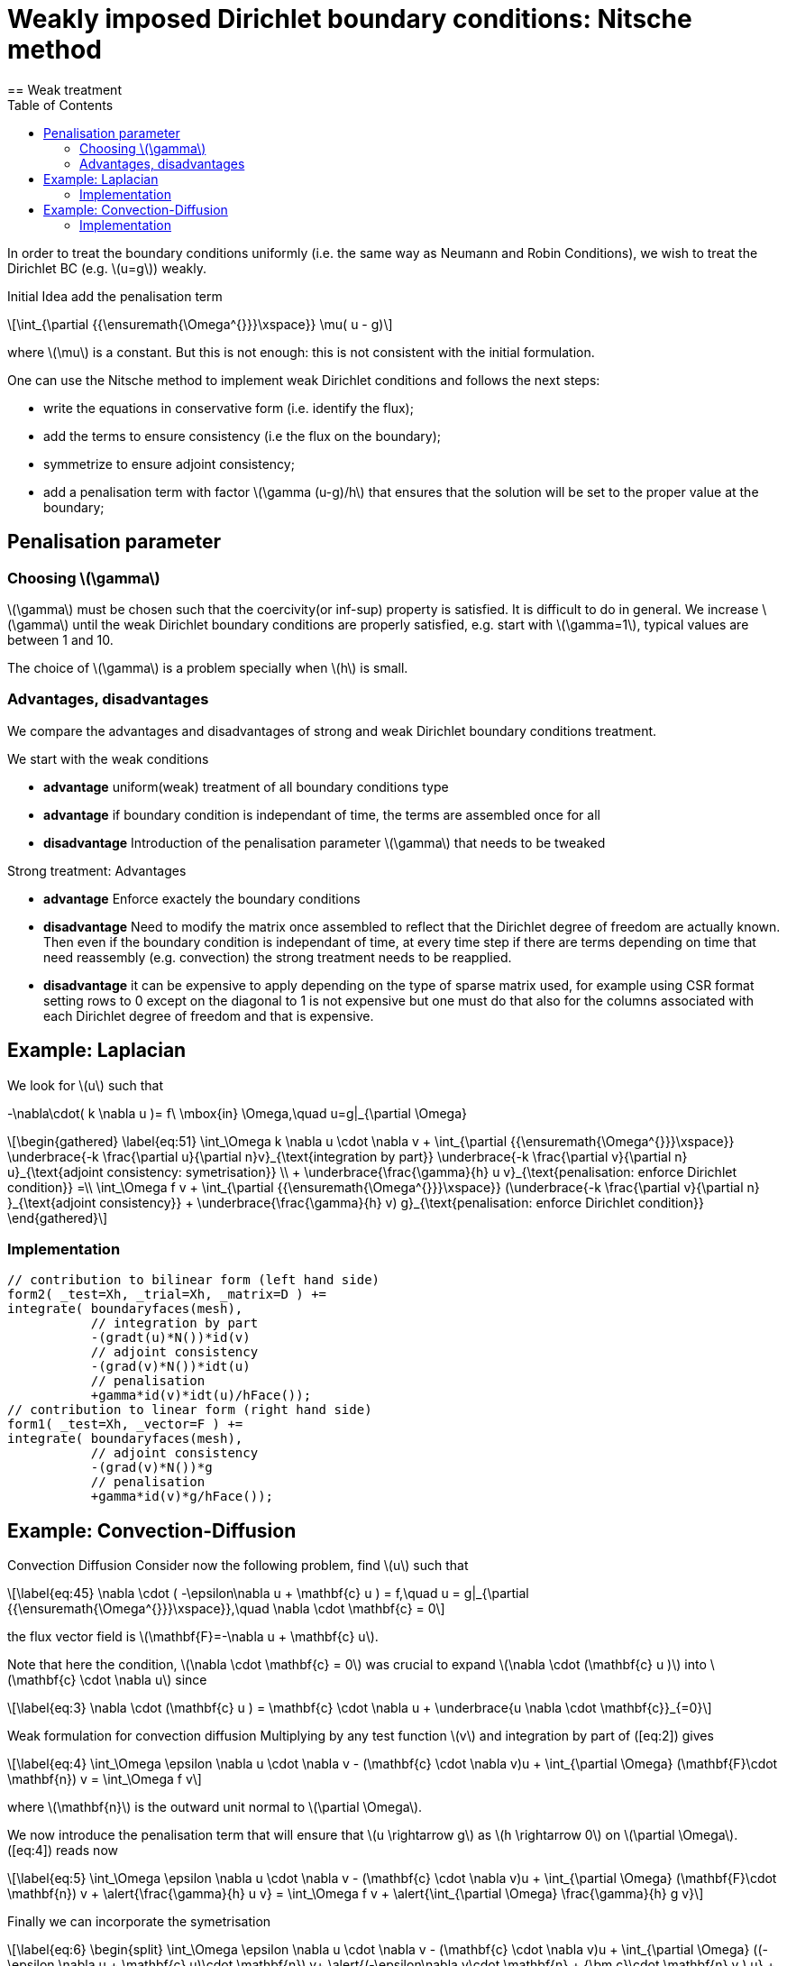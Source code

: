 = Weakly imposed Dirichlet boundary conditions: Nitsche method
:stem: latexmath
:toc: left
== Weak treatment

In order to treat the boundary conditions uniformly (i.e. the same way as Neumann and Robin Conditions), we wish to treat the
Dirichlet BC (e.g. latexmath:[u=g]) weakly.

Initial Idea add the penalisation term
[stem]
++++
\int_{\partial {{\ensuremath{\Omega^{}}}\xspace}} \mu( u - g)
++++
where latexmath:[\mu] is a constant. But this is not enough: this is not consistent with the initial formulation.

One can use the Nitsche method to implement weak Dirichlet
conditions and follows the next steps:

* write the equations in conservative form (i.e. identify the flux);
* add the terms to ensure consistency (i.e the flux on the boundary);
* symmetrize to ensure adjoint consistency;
* add a penalisation term with factor latexmath:[\gamma (u-g)/h] that
ensures that the solution will be set to the proper value at the
boundary;

== Penalisation parameter

=== Choosing latexmath:[\gamma]
latexmath:[\gamma] must be chosen such that the coercivity(or inf-sup) property is satisfied.
It is difficult to do in general.
We increase latexmath:[\gamma] until the weak Dirichlet boundary conditions are properly satisfied, e.g. start with latexmath:[\gamma=1], typical values are
between 1 and 10.

The choice of latexmath:[\gamma] is a problem specially when latexmath:[h] is small.

=== Advantages, disadvantages

We compare the advantages and disadvantages of strong and weak Dirichlet boundary conditions treatment.

We start with the weak conditions

* **advantage** uniform(weak) treatment of all boundary conditions type
* **advantage** if boundary condition is independant of time, the terms are assembled
once for all
* **disadvantage** Introduction of the penalisation parameter latexmath:[\gamma] that
needs to be tweaked

Strong treatment: Advantages

* **advantage** Enforce exactely the boundary conditions
* **disadvantage** Need to modify the matrix once assembled to reflect that the Dirichlet degree of freedom are actually known. Then even if the boundary condition is independant of time, at every time step if there are terms depending on time that need reassembly (e.g. convection) the strong treatment needs to be reapplied.
* **disadvantage** it can be expensive to apply depending on the type of sparse matrix used, for example using CSR format setting rows to 0 except on the diagonal to 1 is not expensive but one must do that also for the columns associated with each Dirichlet degree of freedom and that is expensive.

[[laplacian]]
== Example: Laplacian 

We look for stem:[u] such that
//\label{eq:44}
[stem]
+++
    -\nabla\cdot( k \nabla u )= f\ \mbox{in} \Omega,\quad u=g|_{\partial \Omega}
+++

[stem]
++++
\begin{gathered}
    \label{eq:51}
    \int_\Omega k \nabla u \cdot \nabla v + \int_{\partial {{\ensuremath{\Omega^{}}}\xspace}}
    \underbrace{-k \frac{\partial u}{\partial n}v}_{\text{integration by
    part}} \underbrace{-k \frac{\partial v}{\partial n} u}_{\text{adjoint
    consistency: symetrisation}}  \\
    + \underbrace{\frac{\gamma}{h} u v}_{\text{penalisation: enforce Dirichlet    condition}} =\\
    \int_\Omega f v + \int_{\partial {{\ensuremath{\Omega^{}}}\xspace}} (\underbrace{-k \frac{\partial v}{\partial n} }_{\text{adjoint consistency}} + \underbrace{\frac{\gamma}{h} v) g}_{\text{penalisation: enforce Dirichlet condition}}
  \end{gathered}
++++

=== Implementation

[source,cpp]
----
// contribution to bilinear form (left hand side)
form2( _test=Xh, _trial=Xh, _matrix=D ) +=
integrate( boundaryfaces(mesh),
           // integration by part
           -(gradt(u)*N())*id(v)
           // adjoint consistency
           -(grad(v)*N())*idt(u)
           // penalisation
           +gamma*id(v)*idt(u)/hFace());
// contribution to linear form (right hand side)
form1( _test=Xh, _vector=F ) +=
integrate( boundaryfaces(mesh),
           // adjoint consistency
           -(grad(v)*N())*g
           // penalisation
           +gamma*id(v)*g/hFace());
----  

[[convection-diffusion]]
== Example: Convection-Diffusion


Convection Diffusion Consider now the following problem, find
latexmath:[u] such that

[stem]
++++
\label{eq:45}
 \nabla \cdot ( -\epsilon\nabla u + \mathbf{c} u ) = f,\quad u = g|_{\partial {{\ensuremath{\Omega^{}}}\xspace}},\quad \nabla \cdot \mathbf{c} = 0
++++

the flux vector field is latexmath:[\mathbf{F}=-\nabla u + \mathbf{c} u].

Note that here the condition, latexmath:[\nabla \cdot \mathbf{c} = 0] was crucial to expand latexmath:[\nabla \cdot (\mathbf{c} u )] into
latexmath:[\mathbf{c} \cdot \nabla u] since
[stem]
++++
\label{eq:3}
      \nabla \cdot (\mathbf{c} u ) = \mathbf{c} \cdot \nabla u + \underbrace{u \nabla \cdot \mathbf{c}}_{=0}
++++

Weak formulation for convection diffusion Multiplying by any test function latexmath:[v] and integration by part of ([eq:2]) gives
[stem]
++++
\label{eq:4}
    \int_\Omega \epsilon \nabla u \cdot \nabla v - (\mathbf{c} \cdot \nabla v)u + \int_{\partial \Omega} (\mathbf{F}\cdot \mathbf{n}) v = \int_\Omega f v
++++
where latexmath:[\mathbf{n}] is the outward unit normal to latexmath:[\partial  \Omega].

We now introduce the penalisation term that will ensure that latexmath:[u \rightarrow g] as latexmath:[h \rightarrow 0] on latexmath:[\partial \Omega]. ([eq:4]) reads now
[stem]
++++
\label{eq:5}
    \int_\Omega \epsilon \nabla u \cdot \nabla v - (\mathbf{c} \cdot \nabla v)u + \int_{\partial \Omega} (\mathbf{F}\cdot \mathbf{n}) v + \alert{\frac{\gamma}{h} u v}  = \int_\Omega f v + \alert{\int_{\partial \Omega} \frac{\gamma}{h} g v}
++++

Finally we can incorporate the symetrisation

[stem]
++++
\label{eq:6}
    \begin{split}
      \int_\Omega \epsilon \nabla u \cdot \nabla v - (\mathbf{c} \cdot \nabla v)u +
      \int_{\partial \Omega} ((-\epsilon \nabla u + \mathbf{c} u)\cdot
      \mathbf{n}) v+ \alert{(-\epsilon\nabla v\cdot \mathbf{n} + {\bm c}\cdot \mathbf{n} v ) u} + \frac{\gamma}{h} u v  = \\
      \int_\Omega f v + \int_{\partial \Omega} \alert{(-\epsilon\nabla v\cdot
      \mathbf{n} + {\bm c}\cdot \mathbf{n} v) g}+ \frac{\gamma}{h} g v
    \end{split}
++++    

=== Implementation

[source,cpp]
----
// bilinear form (left hand side)
form2( Xh, Xh, D ) +=
integrate( boundaryfaces(mesh),
  // integration by part
  -($\epsilon$ gradt(u)*N())*id(v) + (idt(u)*trans(idv(c))*N())*id(v)
  // adjoint consistency
  -($\epsilon$ grad(v)*N())*idt(u) + (idt(u)*trans(idv(c))*N())*id(v)
  // penalisation
  +gamma*id(v)*idt(u)/hFace());
// linear form (right hand side)
form1( Xh, F ) +=
integrate( boundaryfaces(mesh),
  // adjoint consistency
  -($\epsilon$ grad(v)*N())*g
  + g*trans(idv(c))*N())*id(v)
  // penalisation
  +gamma*id(v)*g/hFace());
----
